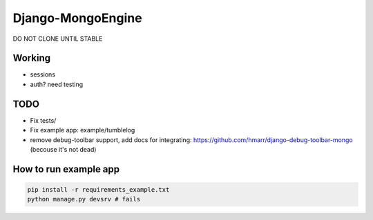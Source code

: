 =================
Django-MongoEngine
=================

DO NOT CLONE UNTIL STABLE

Working
-------

* sessions
* auth? need testing

TODO
----

* Fix tests/
* Fix example app: example/tumblelog
* remove debug-toolbar support, add docs for integrating: https://github.com/hmarr/django-debug-toolbar-mongo (becouse it's not dead)

How to run example app
----------------------
.. code::

    pip install -r requirements_example.txt
    python manage.py devsrv # fails
